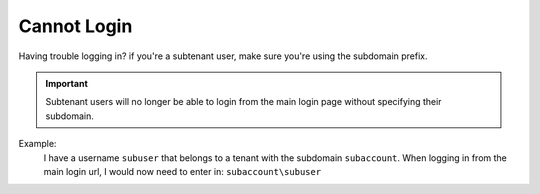 Cannot Login
============

Having trouble logging in? if you're a subtenant user, make sure you're using the subdomain prefix.

.. important::

  Subtenant users will no longer be able to login from the main login page without specifying their subdomain.


Example:
  I have a username ``subuser`` that belongs to a tenant with the subdomain ``subaccount``.
  When logging in from the main login url, I would now need to enter in: ``subaccount\subuser``
